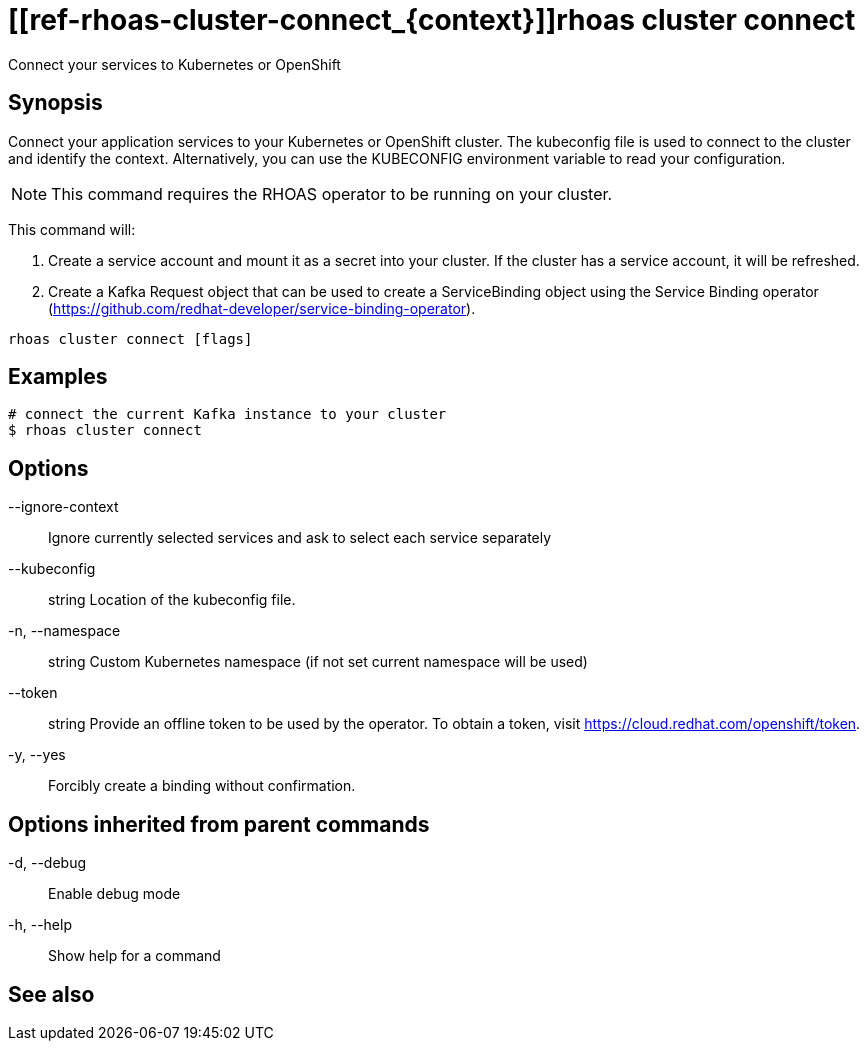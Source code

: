 ifdef::env-github,env-browser[:context: cmd]
= [[ref-rhoas-cluster-connect_{context}]]rhoas cluster connect

[role="_abstract"]
Connect your services to Kubernetes or OpenShift

[discrete]
== Synopsis

Connect your application services to your Kubernetes or OpenShift cluster.
The kubeconfig file is used to connect to the cluster and identify the context.
Alternatively, you can use the KUBECONFIG environment variable to read your configuration.

NOTE: This command requires the RHOAS operator to be running on your cluster.

This command will:

1. Create a service account and mount it as a secret into your cluster.
If the cluster has a service account, it will be refreshed.

2. Create a Kafka Request object that can be used to create a ServiceBinding object using
the Service Binding operator (https://github.com/redhat-developer/service-binding-operator).



....
rhoas cluster connect [flags]
....

[discrete]
== Examples

....
# connect the current Kafka instance to your cluster
$ rhoas cluster connect

....

[discrete]
== Options

      --ignore-context::      Ignore currently selected services and ask to select each service separately
      --kubeconfig:: string   Location of the kubeconfig file.
  -n, --namespace:: string    Custom Kubernetes namespace (if not set current namespace will be used)
      --token:: string        Provide an offline token to be used by the operator. To obtain a token, visit https://cloud.redhat.com/openshift/token.

  -y, --yes::                 Forcibly create a binding without confirmation.

[discrete]
== Options inherited from parent commands

  -d, --debug::   Enable debug mode
  -h, --help::    Show help for a command

[discrete]
== See also


ifdef::env-github,env-browser[]
* link:rhoas_cluster.adoc#user-content-ref-rhoas-cluster_{context}[rhoas cluster]	 - View and perform operations on your Kubernetes or OpenShift cluster
endif::[]
ifdef::pantheonenv[]
* link:{path}#ref-rhoas-cluster_{context}[rhoas cluster]	 - View and perform operations on your Kubernetes or OpenShift cluster
endif::[]

